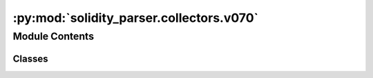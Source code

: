 :py:mod:`solidity_parser.collectors.v070`
=========================================

.. py:module:: solidity_parser.collectors.v070


Module Contents
---------------

Classes
~~~~~~~

.. autoapisummary::

   solidity_parser.collectors.v070.TopLevelObjectCollectorV070




.. py:class:: TopLevelObjectCollectorV070


   Bases: :py:obj:`solidity_parser.collectors.v000.TopLevelObjectCollector`

   .. py:attribute:: TOP_LEVEL_OBJECT_TYPES

      

   .. py:method:: visit(node, parent=None)


   .. py:method:: collect(stream)



